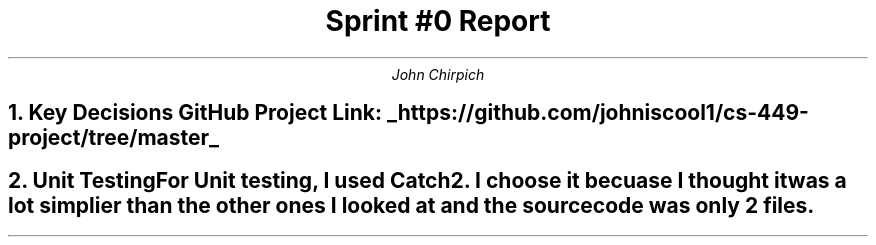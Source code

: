 .TL
Sprint #0 Report
.AU
John Chirpich

.NH
Key Decisions

.TS
center, box;
c | c.
Object-oriented programming language	C++
_
GUI library	FLTK
_
IDE (Integrated Development Environment)	VSCodium
_
xUnit framework	Catch2
_
Programming style guide	GNU Coding Standards 	
_
Project hosting site	Github.com
.TE
GitHub Project Link:
.UL https://github.com/johniscool1/cs-449-project/tree/master


.NH
Unit Testing

.pp
For Unit testing, I used Catch2. I choose it becuase I thought it was a lot simplier than the other ones I looked at and the source code was only 2 files.
.PSPIC -C img/unit_testing_output_sc.ps
.UL https://github.com/johniscool1/cs-449-project/tree/master/sprint0/unit_testing_ex
.bp +1
.NH
GUI programming

.pp
I choose FLTK for the GUI library becuase it is similiar to Xforms (x11 library) which I have used before. I ultimatly choose FLTK over Xforms becuase FLTK is cross platform and more modern compared to Xforms.
.PSPIC -C img/gui_exmaple_sc.ps
.UL https://github.com/johniscool1/cs-449-project/tree/master/sprint0/gui_fltk_example
